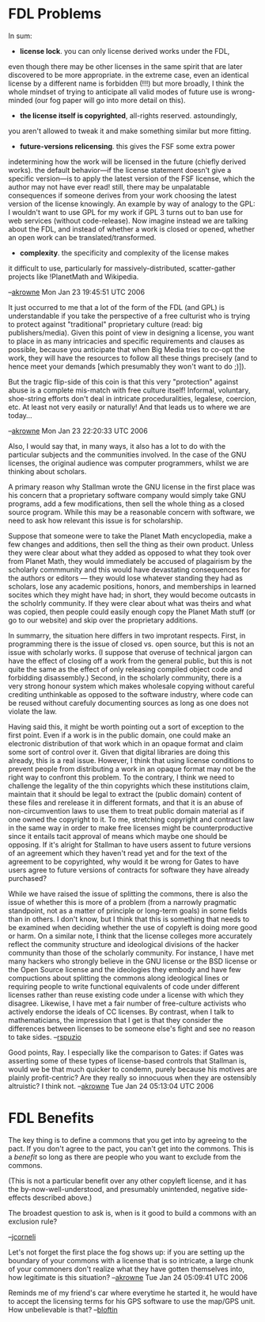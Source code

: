 #+STARTUP: showeverything logdone
#+options: num:nil

* FDL Problems

In sum:

 * *license lock*.  you can only license derived works under the FDL,
even though there may be other licenses in the same spirit that are
later discovered to be more appropriate.  in the extreme case, even
an identical license by a different name is forbidden (!!!)  but more
broadly, I think the whole mindset of trying to anticipate all valid modes
of future use is wrong-minded (our fog paper will go into more detail
on this).  
 * *the license itself is copyrighted*, all-rights reserved.  astoundingly,
you aren't allowed to tweak it and make something similar but more 
fitting.
 * *future-versions relicensing*.  this gives the FSF some extra power
indetermining how the work will be licensed in the future (chiefly derived
works).  the default behavior---if the license statement doesn't give a 
specific version---is to apply the latest version of the FSF license, which
the author may not have ever read!   still, there may be unpalatable consequences
if someone derives from your work choosing the latest version of the license
knowingly.   An example by way of analogy to the GPL: I wouldn't want to use
GPL for my work if GPL 3 turns out to ban use for web services (without code-release).
Now imagine instead we are talking about the FDL, and instead of whether
a work is closed or opened, whether an open work can be translated/transformed.
 * *complexity*.  the specificity and complexity of the license makes
it difficult to use, particularly for massively-distributed, scatter-gather
projects like !PlanetMath and Wikipedia.

--[[file:akrowne.org][akrowne]] Mon Jan 23 19:45:51 UTC 2006

It just occurred to me that a lot of the form of the FDL (and GPL) is understandable
if you take the perspective of a free culturist who is trying to protect against
"traditional" proprietary culture (read: big publishers/media).  Given this point
of view in designing a license, you want to place in as many intricacies and 
specific requirements and clauses as possible, because you anticipate that when
Big Media tries to co-opt the work, they will have the resources to follow all
these things precisely (and to hence meet your demands [which presumably they won't want to do ;)]).

But the tragic flip-side of this coin is that this very "protection" against abuse
is a complete mis-match with free culture itself!  Informal, voluntary, shoe-string
efforts don't deal in intricate proceduralities, legalese, coercion, etc.  At least
not very easily or naturally!  And that leads us to where we are today...


--[[file:akrowne.org][akrowne]] Mon Jan 23 22:20:33 UTC 2006

Also, I would say that, in many ways, it also has a lot to do with the
particular subjects and the communities involved.  In the case of the
GNU licenses, the original audience was computer programmers, whilst
we are thinking about scholars.

A primary reason why Stallman wrote the GNU license in the first place
was his concern that a proprietary software company would simply take
GNU programs, add a few modifications, then sell the whole thing as a
closed source program.  While this may be a reasonable concern with
software, we need to ask how relevant this issue is for scholarship.

Suppose that someone were to take the Planet Math encyclopedia, make a
few changes and additions, then sell the thing as their own product.
Unless they were clear about what they added as opposed to what they
took over from Planet Math, they would immediately be accused of
plagairism by the scholarly commmunity and this would have devastating
consequences for the authors or editors --- they would lose whatever
standing they had as scholars, lose any academic positions, honors,
and memberships in learned socites which they might have had; in
short, they would become outcasts in the scholrly community.  If they
were clear about what was theirs and what was copied, then people
could easily enough copy the Planet Math stuff (or go to our website)
and skip over the proprietary additions.

In summarry, the situation here differs in two improtant respects.
First, in programming there is the issue of closed vs. open source,
but this is not an issue with scholarly works.  (I suppose that
overuse of technical jargon can have the effect of closing off a work
from the general public, but this is not quite the same as the effect
of only releasing compiled object code and forbidding disassembly.)
Second, in the scholarly community, there is a very strong honour
system which makes wholesale copying without careful crediting
unthinkable as opposed to the software industry, where code can be
reused without carefuly documenting sources as long as one does not
violate the law.

Having said this, it might be worth pointing out a sort of exception
to the first point.  Even if a work is in the public domain, one could
make an electronic distribution of that work which in an opaque format
and claim some sort of control over it.  Given that digital libraries
are doing this already, this is a real issue.  However, I think that
using license conditions to prevent people from distributing a work in
an opaque format may not be the right way to confront this problem.
To the contrary, I think we need to challenge the legality of the thin
copyrights which these institutions claim, maintain that it should be
legal to extract the (public domain) content of these files and
rerelease it in different formats, and that it is an abuse of
non-circumvention laws to use them to treat public domain material as
if one owned the copyright to it.  To me, stretching copyright and
contract law in the same way in order to make free licenses might be
counterproductive since it entails tacit approval of means which maybe
one should be opposing.  If it's alright for Stallman to have users
assent to future versions of an agreement which they haven't read yet
and for the text of the agreement to be copyrighted, why would it be
wrong for Gates to have users agree to future versions of contracts 
for software they have already purchased?

While we have raised the issue of splitting the commons, there is also
the issue of whether this is more of a problem (from a narrowly
pragmatic standpoint, not as a matter of principle or long-term goals)
in some fields than in others.  I don't know, but I think that this is
something that needs to be examined when deciding whether the use of
copyleft is doing more good or harm.  On a similar note, I think that
the license colleges more accurately reflect the community structure
and ideological divisions of the hacker community than those of the
scholarly community.  For instance, I have met many hackers who
strongly believe in the GNU license or the BSD license or the Open
Source license and the ideologies they embody and have few compuctions
about splitting the commons along ideological lines or requiring
people to write functional equivalents of code under different
licenses rather than reuse existing code under a license with which
they disagree.  Likewise, I have met a fair number of free-culture
activists who actively endorse the ideals of CC licenses.  By
contrast, when I talk to mathematicians, the impression that I get is
that they consider the differences between licenses to be someone
else's fight and see no reason to take sides. --[[file:rspuzio.org][rspuzio]]

Good points, Ray.  I especially like the comparison to Gates: if Gates
was asserting some of these types of license-based controls that Stallman
is, would we be that much quicker to condemn, purely because his motives
are plainly profit-centric?  Are they really so innocuous when they are 
ostensibly altruistic? I think not. --[[file:akrowne.org][akrowne]] Tue Jan 24 05:13:04 UTC 2006

* FDL Benefits

The key thing is to define a commons that you get into by agreeing to
the pact.  If you don't agree to the pact, you can't get into the
commons.  This is a /benefit/ so long as there are people who you
want to exclude from the commons.

(This is not a particular benefit over any other copyleft license, and
it has the by-now-well-understood, and presumably unintended, negative
side-effects described above.)

The broadest question to ask is, when is it good to build a commons
with an exclusion rule?

--[[file:jcorneli.org][jcorneli]]

Let's not forget the first place the fog shows up: if you are setting
up the boundary of your commons with a license that is so intricate,
a large chunk of your commoners don't realize what they have gotten
themselves into, how legitimate is this situation? --[[file:akrowne.org][akrowne]] Tue Jan 24 05:09:41 UTC 2006


Reminds me of my friend's car where everytime he started it, he would have to accept the licensing terms for his GPS software to use the map/GPS unit.  How unbelievable is that? --[[file:bloftin.org][bloftin]]
